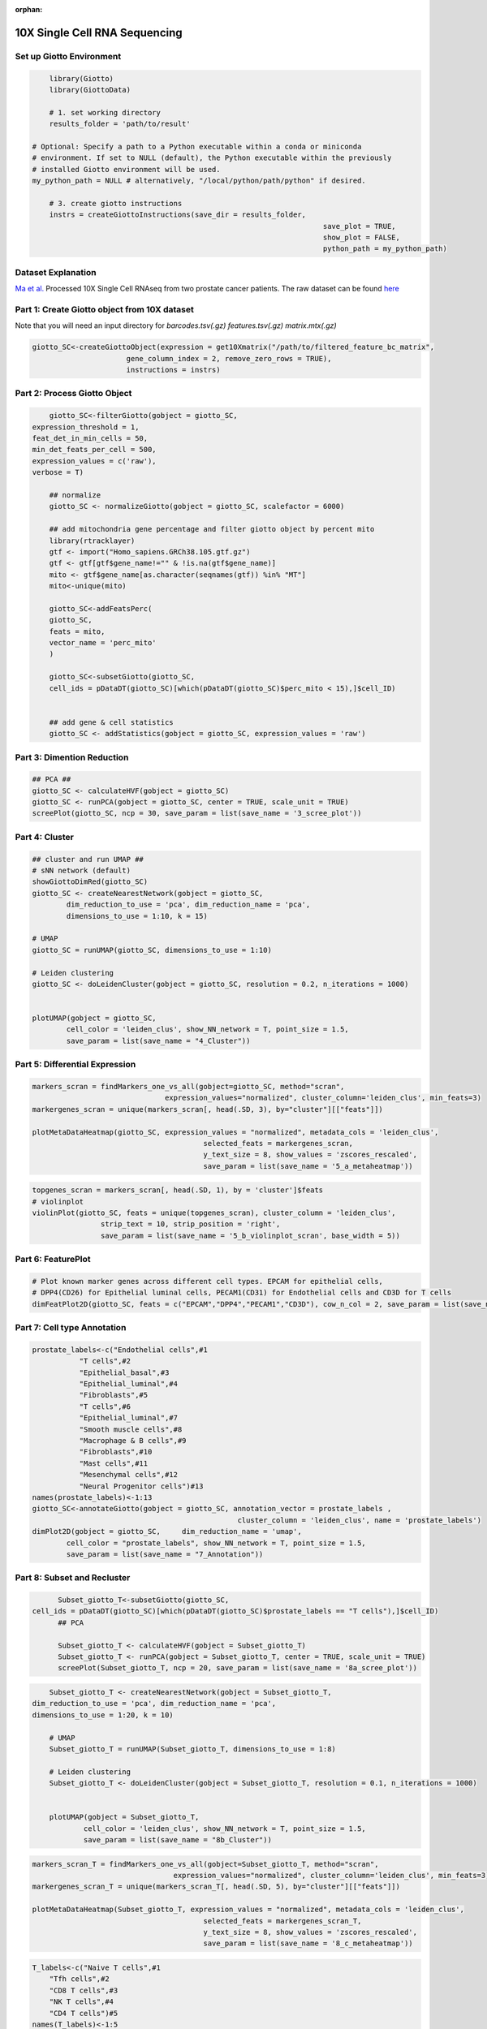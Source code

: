 :orphan:

################################
10X Single Cell RNA Sequencing
################################

.. container:: cell

   .. code:: r
      # Ensure Giotto Suite is installed.
      if(!"Giotto" %in% installed.packages()) {
        devtools::install_github("drieslab/Giotto@Suite")
      }

      # Ensure GiottoData, a small, helper module for tutorials, is installed.
      if(!"GiottoData" %in% installed.packages()) {
        devtools::install_github("drieslab/GiottoData")
      }

      # Ensure the Python environment for Giotto has been installed.
      genv_exists = checkGiottoEnvironment()
      if(!genv_exists){
        # The following command need only be run once to install the Giotto environment.
        installGiottoEnvironment()
      }

****************************
Set up Giotto Environment
****************************

.. code-block:: 

	library(Giotto)
	library(GiottoData)

	# 1. set working directory
	results_folder = 'path/to/result'

    # Optional: Specify a path to a Python executable within a conda or miniconda 
    # environment. If set to NULL (default), the Python executable within the previously
    # installed Giotto environment will be used.
    my_python_path = NULL # alternatively, "/local/python/path/python" if desired.

	# 3. create giotto instructions
	instrs = createGiottoInstructions(save_dir = results_folder,
									save_plot = TRUE,
									show_plot = FALSE,
									python_path = my_python_path)

*********************							
Dataset Explanation
*********************

`Ma et al. <https://pubmed.ncbi.nlm.nih.gov/33032611/>`__ Processed 10X Single Cell RNAseq from two prostate cancer patients. The raw dataset can be found `here <https://www.ncbi.nlm.nih.gov/geo/query/acc.cgi?acc=GSE157703>`__

*************************************************
Part 1: Create Giotto object from 10X dataset
*************************************************

Note that you will need an input directory for `barcodes.tsv(.gz)` `features.tsv(.gz)` `matrix.mtx(.gz)`

.. code-block:: 

	giotto_SC<-createGiottoObject(expression = get10Xmatrix("/path/to/filtered_feature_bc_matrix", 
                              gene_column_index = 2, remove_zero_rows = TRUE),
                              instructions = instrs)

**********************************
Part 2: Process Giotto Object
**********************************

.. code-block:: 

	giotto_SC<-filterGiotto(gobject = giotto_SC,
    expression_threshold = 1,
    feat_det_in_min_cells = 50,
    min_det_feats_per_cell = 500,
    expression_values = c('raw'),
    verbose = T)

	## normalize
	giotto_SC <- normalizeGiotto(gobject = giotto_SC, scalefactor = 6000)

	## add mitochondria gene percentage and filter giotto object by percent mito
	library(rtracklayer)
	gtf <- import("Homo_sapiens.GRCh38.105.gtf.gz")
	gtf <- gtf[gtf$gene_name!="" & !is.na(gtf$gene_name)]
	mito <- gtf$gene_name[as.character(seqnames(gtf)) %in% "MT"]
	mito<-unique(mito)

	giotto_SC<-addFeatsPerc(
	giotto_SC,
	feats = mito,
	vector_name = 'perc_mito'
	)

	giotto_SC<-subsetGiotto(giotto_SC,
	cell_ids = pDataDT(giotto_SC)[which(pDataDT(giotto_SC)$perc_mito < 15),]$cell_ID)


	## add gene & cell statistics
	giotto_SC <- addStatistics(gobject = giotto_SC, expression_values = 'raw')

********************************
Part 3: Dimention Reduction
******************************** 

.. code-block:: 

	## PCA ##
	giotto_SC <- calculateHVF(gobject = giotto_SC)
	giotto_SC <- runPCA(gobject = giotto_SC, center = TRUE, scale_unit = TRUE)
	screePlot(giotto_SC, ncp = 30, save_param = list(save_name = '3_scree_plot'))

.. image:: /images/other/singlecell_rna_seq/3_scree_plot.png

**************************
Part 4: Cluster
**************************

.. code-block:: 

	## cluster and run UMAP ##
	# sNN network (default)
	showGiottoDimRed(giotto_SC)
	giotto_SC <- createNearestNetwork(gobject = giotto_SC,
		dim_reduction_to_use = 'pca', dim_reduction_name = 'pca',
		dimensions_to_use = 1:10, k = 15)

	# UMAP
	giotto_SC = runUMAP(giotto_SC, dimensions_to_use = 1:10)

	# Leiden clustering
	giotto_SC <- doLeidenCluster(gobject = giotto_SC, resolution = 0.2, n_iterations = 1000)


	plotUMAP(gobject = giotto_SC,
		cell_color = 'leiden_clus', show_NN_network = T, point_size = 1.5,
		save_param = list(save_name = "4_Cluster"))

.. image:: /images/other/singlecell_rna_seq/4_Cluster.png

************************************
Part 5: Differential Expression
************************************

.. code-block:: 

	markers_scran = findMarkers_one_vs_all(gobject=giotto_SC, method="scran",
                                       expression_values="normalized", cluster_column='leiden_clus', min_feats=3)
	markergenes_scran = unique(markers_scran[, head(.SD, 3), by="cluster"][["feats"]])

	plotMetaDataHeatmap(giotto_SC, expression_values = "normalized", metadata_cols = 'leiden_clus', 
						selected_feats = markergenes_scran,
						y_text_size = 8, show_values = 'zscores_rescaled',
						save_param = list(save_name = '5_a_metaheatmap'))


.. image:: /images/other/singlecell_rna_seq/5_a_metaheatmap.png

.. code-block:: 

	topgenes_scran = markers_scran[, head(.SD, 1), by = 'cluster']$feats
	# violinplot
	violinPlot(giotto_SC, feats = unique(topgenes_scran), cluster_column = 'leiden_clus',
			strip_text = 10, strip_position = 'right',
			save_param = list(save_name = '5_b_violinplot_scran', base_width = 5))

.. image:: /images/other/singlecell_rna_seq/5_b_violinplot_scran.png

**********************
Part 6: FeaturePlot
**********************

.. code-block:: 

	# Plot known marker genes across different cell types. EPCAM for epithelial cells, 
	# DPP4(CD26) for Epithelial luminal cells, PECAM1(CD31) for Endothelial cells and CD3D for T cells
	dimFeatPlot2D(giotto_SC, feats = c("EPCAM","DPP4","PECAM1","CD3D"), cow_n_col = 2, save_param = list(save_name = "6_featureplot"))

.. image:: /images/other/singlecell_rna_seq/6_featureplot.png

********************************
Part 7: Cell type Annotation 
********************************

.. code-block:: 

	prostate_labels<-c("Endothelial cells",#1
                   "T cells",#2
                   "Epithelial_basal",#3
                   "Epithelial_luminal",#4
                   "Fibroblasts",#5
                   "T cells",#6
                   "Epithelial_luminal",#7
                   "Smooth muscle cells",#8
                   "Macrophage & B cells",#9
                   "Fibroblasts",#10
                   "Mast cells",#11
                   "Mesenchymal cells",#12
                   "Neural Progenitor cells")#13
	names(prostate_labels)<-1:13
	giotto_SC<-annotateGiotto(gobject = giotto_SC, annotation_vector = prostate_labels ,
							cluster_column = 'leiden_clus', name = 'prostate_labels')
	dimPlot2D(gobject = giotto_SC,     dim_reduction_name = 'umap',
		cell_color = "prostate_labels", show_NN_network = T, point_size = 1.5,
		save_param = list(save_name = "7_Annotation"))

.. image:: /images/other/singlecell_rna_seq/7_Annotation.png

******************************
Part 8: Subset and Recluster
******************************

.. code-block:: 

	Subset_giotto_T<-subsetGiotto(giotto_SC,
  cell_ids = pDataDT(giotto_SC)[which(pDataDT(giotto_SC)$prostate_labels == "T cells"),]$cell_ID)
	## PCA

	Subset_giotto_T <- calculateHVF(gobject = Subset_giotto_T)
	Subset_giotto_T <- runPCA(gobject = Subset_giotto_T, center = TRUE, scale_unit = TRUE)
	screePlot(Subset_giotto_T, ncp = 20, save_param = list(save_name = '8a_scree_plot'))

.. image:: /images/other/singlecell_rna_seq/8a_scree_plot.png

.. code-block:: 

	Subset_giotto_T <- createNearestNetwork(gobject = Subset_giotto_T,
    dim_reduction_to_use = 'pca', dim_reduction_name = 'pca',
    dimensions_to_use = 1:20, k = 10)

	# UMAP
	Subset_giotto_T = runUMAP(Subset_giotto_T, dimensions_to_use = 1:8)

	# Leiden clustering
	Subset_giotto_T <- doLeidenCluster(gobject = Subset_giotto_T, resolution = 0.1, n_iterations = 1000)


	plotUMAP(gobject = Subset_giotto_T,
		cell_color = 'leiden_clus', show_NN_network = T, point_size = 1.5,
		save_param = list(save_name = "8b_Cluster"))

.. image:: /images/other/singlecell_rna_seq/8b_Cluster.png

.. code-block:: 

	markers_scran_T = findMarkers_one_vs_all(gobject=Subset_giotto_T, method="scran",
                                         expression_values="normalized", cluster_column='leiden_clus', min_feats=3)
	markergenes_scran_T = unique(markers_scran_T[, head(.SD, 5), by="cluster"][["feats"]])

	plotMetaDataHeatmap(Subset_giotto_T, expression_values = "normalized", metadata_cols = 'leiden_clus', 
						selected_feats = markergenes_scran_T,
						y_text_size = 8, show_values = 'zscores_rescaled',
						save_param = list(save_name = '8_c_metaheatmap'))

.. image:: /images/other/singlecell_rna_seq/8_c_metaheatmap.png

.. code-block:: 

	T_labels<-c("Naive T cells",#1
            "Tfh cells",#2
            "CD8 T cells",#3
            "NK T cells",#4
            "CD4 T cells")#5
	names(T_labels)<-1:5
	Subset_giotto_T<-annotateGiotto(gobject = Subset_giotto_T, annotation_vector = T_labels ,
							cluster_column = 'leiden_clus', name = 'subset_labels')
	dimPlot2D(gobject = Subset_giotto_T,     dim_reduction_name = 'umap',
		cell_color = "subset_labels", show_NN_network = T, point_size = 1.5,
		save_param = list(save_name = "8d_Annotation"))
	
.. image:: /images/other/singlecell_rna_seq/8d_Annotation.png
